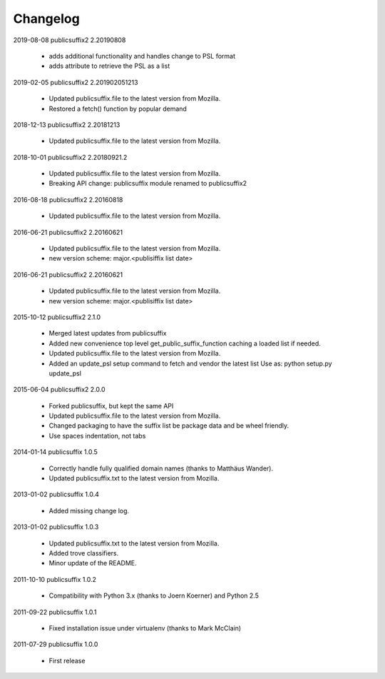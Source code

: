 Changelog
---------

2019-08-08    publicsuffix2 2.20190808

    * adds additional functionality and handles change to PSL format
    * adds attribute to retrieve the PSL as a list

2019-02-05    publicsuffix2 2.201902051213

    * Updated publicsuffix.file to the latest version from Mozilla.
    * Restored a fetch() function by popular demand


2018-12-13    publicsuffix2 2.20181213

    * Updated publicsuffix.file to the latest version from Mozilla.


2018-10-01    publicsuffix2 2.20180921.2

    * Updated publicsuffix.file to the latest version from Mozilla.
    * Breaking API change: publicsuffix module renamed to publicsuffix2


2016-08-18    publicsuffix2 2.20160818

    * Updated publicsuffix.file to the latest version from Mozilla.


2016-06-21    publicsuffix2 2.20160621

    * Updated publicsuffix.file to the latest version from Mozilla.
    * new version scheme: major.<publisiffix list date>


2016-06-21    publicsuffix2 2.20160621

    * Updated publicsuffix.file to the latest version from Mozilla.
    * new version scheme: major.<publisiffix list date>


2015-10-12    publicsuffix2 2.1.0

    * Merged latest updates from publicsuffix
    * Added new convenience top level get_public_suffix_function caching
      a loaded list if needed.
    * Updated publicsuffix.file to the latest version from Mozilla.
    * Added an update_psl setup command to fetch and vendor the latest list
      Use as: python setup.py update_psl


2015-06-04    publicsuffix2 2.0.0

    * Forked publicsuffix, but kept the same API
    * Updated publicsuffix.file to the latest version from Mozilla.
    * Changed packaging to have the suffix list be package data
      and be wheel friendly.
    * Use spaces indentation, not tabs


2014-01-14    publicsuffix 1.0.5

    * Correctly handle fully qualified domain names (thanks to Matthäus
      Wander).
    * Updated publicsuffix.txt to the latest version from Mozilla.

2013-01-02    publicsuffix 1.0.4

    * Added missing change log.

2013-01-02    publicsuffix 1.0.3

    * Updated publicsuffix.txt to the latest version from Mozilla.
    * Added trove classifiers.
    * Minor update of the README.

2011-10-10    publicsuffix 1.0.2

    * Compatibility with Python 3.x (thanks to Joern
      Koerner) and Python 2.5

2011-09-22    publicsuffix 1.0.1

    * Fixed installation issue under virtualenv (thanks to
      Mark McClain)

2011-07-29    publicsuffix 1.0.0

    * First release
